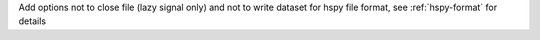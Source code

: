 Add options not to close file (lazy signal only) and not to write dataset for hspy file format, see :ref:`hspy-format` for details
